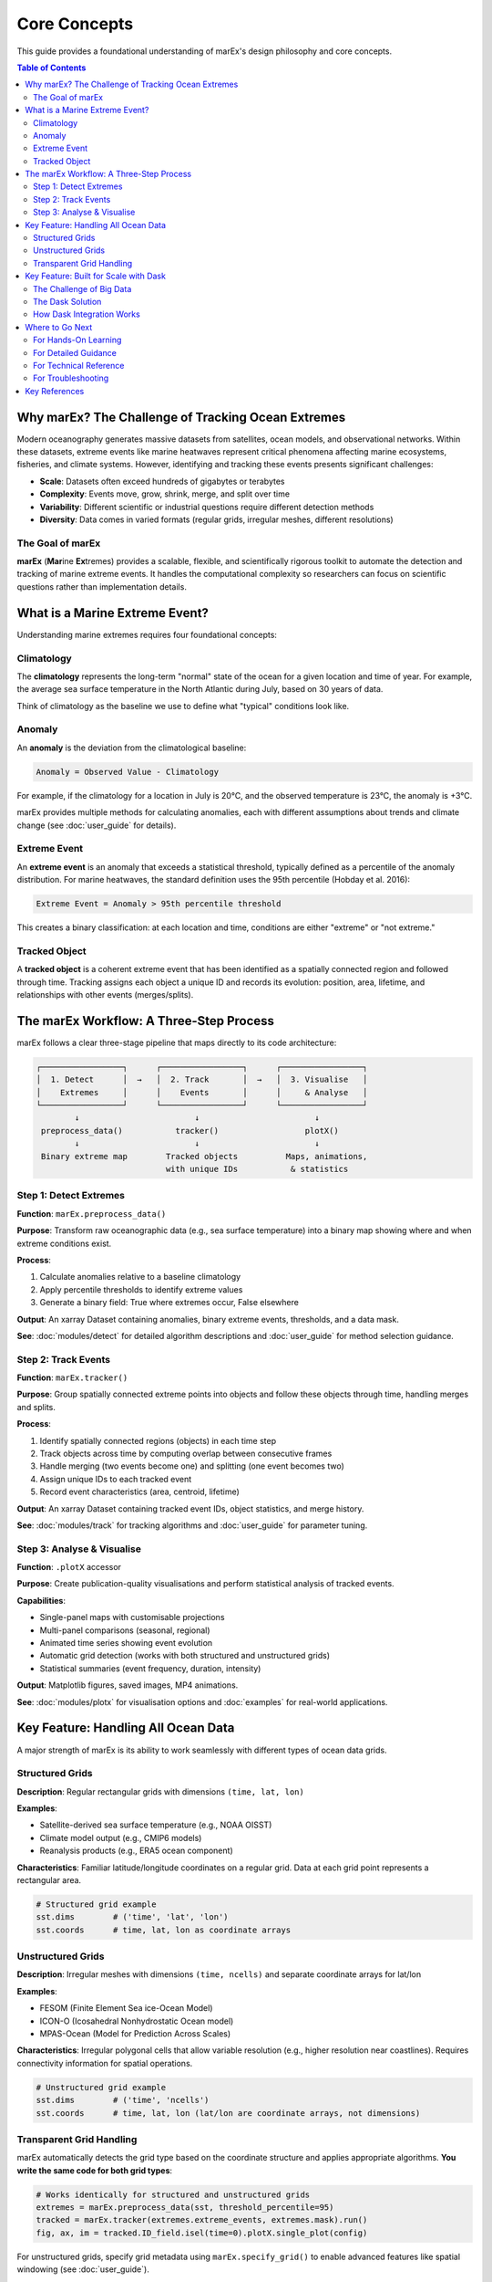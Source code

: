 =============
Core Concepts
=============

This guide provides a foundational understanding of marEx's design philosophy and core concepts.

.. contents:: Table of Contents
   :local:
   :depth: 2

Why marEx? The Challenge of Tracking Ocean Extremes
====================================================

Modern oceanography generates massive datasets from satellites, ocean models, and observational networks. Within these datasets, extreme events like marine heatwaves represent critical phenomena affecting marine ecosystems, fisheries, and climate systems. However, identifying and tracking these events presents significant challenges:

* **Scale**: Datasets often exceed hundreds of gigabytes or terabytes
* **Complexity**: Events move, grow, shrink, merge, and split over time
* **Variability**: Different scientific or industrial questions require different detection methods
* **Diversity**: Data comes in varied formats (regular grids, irregular meshes, different resolutions)

The Goal of marEx
-----------------

**marEx** (**Mar**\ ine **Ex**\ tremes) provides a scalable, flexible, and scientifically rigorous toolkit to automate the detection and tracking of marine extreme events. It handles the computational complexity so researchers can focus on scientific questions rather than implementation details.

What is a Marine Extreme Event?
================================

Understanding marine extremes requires four foundational concepts:

Climatology
-----------

The **climatology** represents the long-term "normal" state of the ocean for a given location and time of year. For example, the average sea surface temperature in the North Atlantic during July, based on 30 years of data.

Think of climatology as the baseline we use to define what "typical" conditions look like.

Anomaly
-------

An **anomaly** is the deviation from the climatological baseline:

.. code-block:: text

   Anomaly = Observed Value - Climatology

For example, if the climatology for a location in July is 20°C, and the observed temperature is 23°C, the anomaly is +3°C.

marEx provides multiple methods for calculating anomalies, each with different assumptions about trends and climate change (see :doc:`user_guide` for details).

Extreme Event
-------------

An **extreme event** is an anomaly that exceeds a statistical threshold, typically defined as a percentile of the anomaly distribution. For marine heatwaves, the standard definition uses the 95th percentile (Hobday et al. 2016):

.. code-block:: text

   Extreme Event = Anomaly > 95th percentile threshold

This creates a binary classification: at each location and time, conditions are either "extreme" or "not extreme."

Tracked Object
--------------

A **tracked object** is a coherent extreme event that has been identified as a spatially connected region and followed through time. Tracking assigns each object a unique ID and records its evolution: position, area, lifetime, and relationships with other events (merges/splits).

The marEx Workflow: A Three-Step Process
=========================================

marEx follows a clear three-stage pipeline that maps directly to its code architecture:

.. code-block:: text

   ┌─────────────────┐      ┌─────────────────┐      ┌─────────────────┐
   │  1. Detect      │  →   │  2. Track       │  →   │  3. Visualise   │
   │    Extremes     │      │    Events       │      │     & Analyse   │
   └─────────────────┘      └─────────────────┘      └─────────────────┘
           ↓                        ↓                        ↓
    preprocess_data()           tracker()                  plotX()
           ↓                        ↓                        ↓
    Binary extreme map        Tracked objects          Maps, animations,
                              with unique IDs           & statistics

Step 1: Detect Extremes
-----------------------

**Function**: ``marEx.preprocess_data()``

**Purpose**: Transform raw oceanographic data (e.g., sea surface temperature) into a binary map showing where and when extreme conditions exist.

**Process**:

1. Calculate anomalies relative to a baseline climatology
2. Apply percentile thresholds to identify extreme values
3. Generate a binary field: True where extremes occur, False elsewhere

**Output**: An xarray Dataset containing anomalies, binary extreme events, thresholds, and a data mask.

**See**: :doc:`modules/detect` for detailed algorithm descriptions and :doc:`user_guide` for method selection guidance.

Step 2: Track Events
--------------------

**Function**: ``marEx.tracker()``

**Purpose**: Group spatially connected extreme points into objects and follow these objects through time, handling merges and splits.

**Process**:

1. Identify spatially connected regions (objects) in each time step
2. Track objects across time by computing overlap between consecutive frames
3. Handle merging (two events become one) and splitting (one event becomes two)
4. Assign unique IDs to each tracked event
5. Record event characteristics (area, centroid, lifetime)

**Output**: An xarray Dataset containing tracked event IDs, object statistics, and merge history.

**See**: :doc:`modules/track` for tracking algorithms and :doc:`user_guide` for parameter tuning.

Step 3: Analyse & Visualise
---------------------------

**Function**: ``.plotX`` accessor

**Purpose**: Create publication-quality visualisations and perform statistical analysis of tracked events.

**Capabilities**:

* Single-panel maps with customisable projections
* Multi-panel comparisons (seasonal, regional)
* Animated time series showing event evolution
* Automatic grid detection (works with both structured and unstructured grids)
* Statistical summaries (event frequency, duration, intensity)

**Output**: Matplotlib figures, saved images, MP4 animations.

**See**: :doc:`modules/plotx` for visualisation options and :doc:`examples` for real-world applications.

Key Feature: Handling All Ocean Data
=====================================

A major strength of marEx is its ability to work seamlessly with different types of ocean data grids.

Structured Grids
----------------

**Description**: Regular rectangular grids with dimensions ``(time, lat, lon)``

**Examples**:

* Satellite-derived sea surface temperature (e.g., NOAA OISST)
* Climate model output (e.g., CMIP6 models)
* Reanalysis products (e.g., ERA5 ocean component)

**Characteristics**: Familiar latitude/longitude coordinates on a regular grid. Data at each grid point represents a rectangular area.

.. code-block:: python

   # Structured grid example
   sst.dims        # ('time', 'lat', 'lon')
   sst.coords      # time, lat, lon as coordinate arrays

Unstructured Grids
------------------

**Description**: Irregular meshes with dimensions ``(time, ncells)`` and separate coordinate arrays for lat/lon

**Examples**:

* FESOM (Finite Element Sea ice-Ocean Model)
* ICON-O (Icosahedral Nonhydrostatic Ocean model)
* MPAS-Ocean (Model for Prediction Across Scales)

**Characteristics**: Irregular polygonal cells that allow variable resolution (e.g., higher resolution near coastlines). Requires connectivity information for spatial operations.

.. code-block:: python

   # Unstructured grid example
   sst.dims        # ('time', 'ncells')
   sst.coords      # time, lat, lon (lat/lon are coordinate arrays, not dimensions)

Transparent Grid Handling
-------------------------

marEx automatically detects the grid type based on the coordinate structure and applies appropriate algorithms. **You write the same code for both grid types**:

.. code-block:: python

   # Works identically for structured and unstructured grids
   extremes = marEx.preprocess_data(sst, threshold_percentile=95)
   tracked = marEx.tracker(extremes.extreme_events, extremes.mask).run()
   fig, ax, im = tracked.ID_field.isel(time=0).plotX.single_plot(config)

For unstructured grids, specify grid metadata using ``marEx.specify_grid()`` to enable advanced features like spatial windowing (see :doc:`user_guide`).

Key Feature: Built for Scale with Dask
=======================================

The Challenge of Big Data
--------------------------

Modern ocean datasets routinely exceed available computer memory:

* Global 0.25° daily SST for 30 years: ~100 GB
* High-resolution regional models: 200+ GB
* Coupled climate model ensembles: 10+ TB

Traditional analysis tools that load entire datasets into memory fail with these data sizes.

The Dask Solution
-----------------

marEx uses **Dask** as its computational backend. Dask is a parallel computing library that:

1. **Breaks data into chunks**: Divides large arrays into manageable pieces
2. **Processes chunks in parallel**: Utilises multiple CPU cores simultaneously
3. **Manages memory automatically**: Only loads necessary chunks, discarding when done
4. **Scales from laptops to supercomputers**: Same code works on 4-core laptop or 1000-core HPC cluster

How Dask Integration Works
---------------------------

**For users**: marEx requires input data to be Dask-backed xarray objects (use ``chunks={}`` when loading):

.. code-block:: python

   import xarray as xr

   # Load data with Dask chunking
   sst = xr.open_dataset('sst_data.nc', chunks={'time': 365}).sst

   # marEx handles all Dask operations internally
   extremes = marEx.preprocess_data(sst, threshold_percentile=95)

   # Computation happens when you request results
   result = extremes.extreme_events.compute()  # Triggers parallel computation

**Performance benefits**:

* Process datasets 100-1000× larger than available RAM
* Utilise all CPU cores for faster computation
* Seamless scaling to HPC clusters with SLURM integration (see ``marEx.helper``)

**See**: :doc:`user_guide` for chunking strategies and performance optimisation, :doc:`modules/helper` for HPC cluster setup.

Where to Go Next
=================

Now that you understand marEx's foundational concepts, here's how to proceed:

For Hands-On Learning
---------------------

* :doc:`quickstart` - Get started with a working example
* :doc:`examples` - Explore Jupyter notebooks showing complete workflows for gridded, regional, and unstructured data

For Detailed Guidance
---------------------

* :doc:`user_guide` - Complete guide covering:

  * Method selection (which anomaly/extreme detection method to use)
  * Scientific trade-offs between methods
  * Parameter tuning for different research questions
  * Performance optimisation strategies
  * Best practices for marine heatwave detection

For Technical Reference
-----------------------

* :doc:`api` - Complete API documentation for all functions
* :doc:`modules/detect` - Detection algorithms and implementation details
* :doc:`modules/track` - Tracking algorithms and merge/split handling
* :doc:`modules/plotx` - Visualisation system and customisation options
* :doc:`modules/helper` - HPC utilities and cluster management

For Troubleshooting
-------------------

* :doc:`troubleshooting` - Common issues and solutions for installation, performance, and data problems

Key References
==============

The scientific methods in marEx are based on established literature:

* **Hobday et al. (2016)**: "A hierarchical approach to defining marine heatwaves" *Progress in Oceanography* 141, 227-238. `doi:10.1016/j.pocean.2015.12.014 <https://doi.org/10.1016/j.pocean.2015.12.014>`_

  * Defines the standard marine heatwave detection methodology using day-of-year specific percentile thresholds

* **Sun et al. (2023)**: "Marine heatwaves in the Arctic Region: Variation in Different Ice Covers" *Progress in Oceanography* 203, 102947. `doi:10.1016/j.pocean.2022.102947 <https://doi.org/10.1016/j.pocean.2022.102947>`_

  * Provides tracking methodology that marEx extends with improved merge/split partitioning
